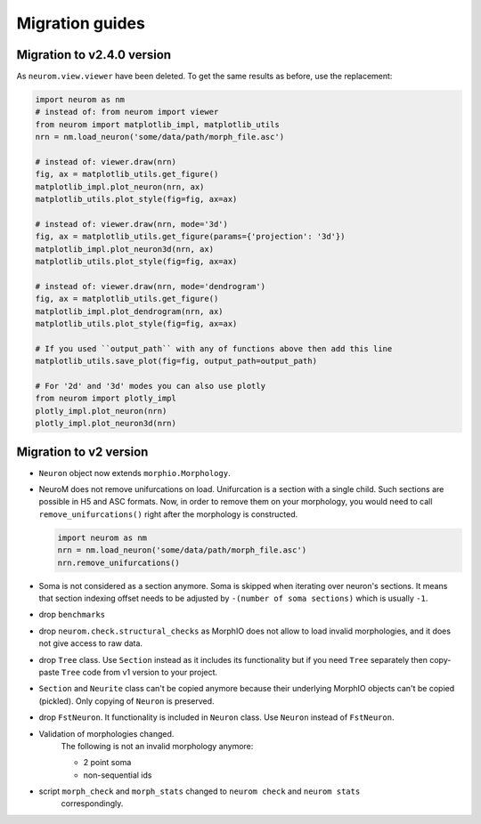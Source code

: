 .. Copyright (c) 2015, Ecole Polytechnique Federale de Lausanne, Blue Brain Project
   All rights reserved.

   This file is part of NeuroM <https://github.com/BlueBrain/NeuroM>

   Redistribution and use in source and binary forms, with or without
   modification, are permitted provided that the following conditions are met:

       1. Redistributions of source code must retain the above copyright
          notice, this list of conditions and the following disclaimer.
       2. Redistributions in binary form must reproduce the above copyright
          notice, this list of conditions and the following disclaimer in the
          documentation and/or other materials provided with the distribution.
       3. Neither the name of the copyright holder nor the names of
          its contributors may be used to endorse or promote products
          derived from this software without specific prior written permission.

   THIS SOFTWARE IS PROVIDED BY THE COPYRIGHT HOLDERS AND CONTRIBUTORS "AS IS" AND
   ANY EXPRESS OR IMPLIED WARRANTIES, INCLUDING, BUT NOT LIMITED TO, THE IMPLIED
   WARRANTIES OF MERCHANTABILITY AND FITNESS FOR A PARTICULAR PURPOSE ARE
   DISCLAIMED. IN NO EVENT SHALL THE COPYRIGHT HOLDER OR CONTRIBUTORS BE LIABLE FOR ANY
   DIRECT, INDIRECT, INCIDENTAL, SPECIAL, EXEMPLARY, OR CONSEQUENTIAL DAMAGES
   (INCLUDING, BUT NOT LIMITED TO, PROCUREMENT OF SUBSTITUTE GOODS OR SERVICES;
   LOSS OF USE, DATA, OR PROFITS; OR BUSINESS INTERRUPTION) HOWEVER CAUSED AND
   ON ANY THEORY OF LIABILITY, WHETHER IN CONTRACT, STRICT LIABILITY, OR TORT
   (INCLUDING NEGLIGENCE OR OTHERWISE) ARISING IN ANY WAY OUT OF THE USE OF THIS
   SOFTWARE, EVEN IF ADVISED OF THE POSSIBILITY OF SUCH DAMAGE.

Migration guides
=======================

Migration to v2.4.0 version
---------------------------
.. _migration-v2.4.0:

As ``neurom.view.viewer`` have been deleted. To get the same results as before, use the replacement:

.. code-block:: python

   import neurom as nm
   # instead of: from neurom import viewer
   from neurom import matplotlib_impl, matplotlib_utils
   nrn = nm.load_neuron('some/data/path/morph_file.asc')

   # instead of: viewer.draw(nrn)
   fig, ax = matplotlib_utils.get_figure()
   matplotlib_impl.plot_neuron(nrn, ax)
   matplotlib_utils.plot_style(fig=fig, ax=ax)

   # instead of: viewer.draw(nrn, mode='3d')
   fig, ax = matplotlib_utils.get_figure(params={'projection': '3d'})
   matplotlib_impl.plot_neuron3d(nrn, ax)
   matplotlib_utils.plot_style(fig=fig, ax=ax)

   # instead of: viewer.draw(nrn, mode='dendrogram')
   fig, ax = matplotlib_utils.get_figure()
   matplotlib_impl.plot_dendrogram(nrn, ax)
   matplotlib_utils.plot_style(fig=fig, ax=ax)

   # If you used ``output_path`` with any of functions above then add this line
   matplotlib_utils.save_plot(fig=fig, output_path=output_path)

   # For '2d' and '3d' modes you can also use plotly
   from neurom import plotly_impl
   plotly_impl.plot_neuron(nrn)
   plotly_impl.plot_neuron3d(nrn)

Migration to v2 version
-----------------------
.. _migration-v2:

- ``Neuron`` object now extends ``morphio.Morphology``.
- NeuroM does not remove unifurcations on load. Unifurcation is a section with a single child. Such
  sections are possible in H5 and ASC formats. Now, in order to remove them on your morphology, you
  would need to call ``remove_unifurcations()`` right after the morphology is constructed.

  .. code-block:: python

      import neurom as nm
      nrn = nm.load_neuron('some/data/path/morph_file.asc')
      nrn.remove_unifurcations()

- Soma is not considered as a section anymore. Soma is skipped when iterating over neuron's
  sections. It means that section indexing offset needs to be adjusted by
  ``-(number of soma sections)`` which is usually ``-1``.
- drop ``benchmarks``
- drop ``neurom.check.structural_checks`` as MorphIO does not allow to load invalid morphologies,
  and it does not give access to raw data.
- drop ``Tree`` class. Use ``Section`` instead as it includes its functionality but if you need
  ``Tree`` separately then copy-paste ``Tree`` code from v1 version to your project.
- ``Section`` and ``Neurite`` class can't be copied anymore because their underlying MorphIO
  objects can't be copied (pickled). Only copying of ``Neuron`` is preserved.
- drop ``FstNeuron``. It functionality is included in ``Neuron`` class. Use ``Neuron`` instead of
  ``FstNeuron``.
- Validation of morphologies changed.
    The following is not an invalid morphology anymore:

    - 2 point soma
    - non-sequential ids
- script ``morph_check`` and ``morph_stats`` changed to ``neurom check`` and ``neurom stats``
    correspondingly.